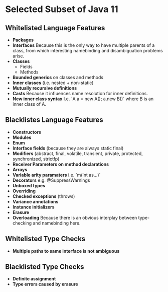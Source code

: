 * Selected Subset of Java 11
  
** Whitelisted Language Features
   
- *Packages*
- *Interfaces*
  Because this is the only way to have multiple parents of a class,
  from which interesting namebinding and disambiguation problems arise.
- *Classes*
  + Fields
  + Methods
- *Bounded generics* on classes and methods
- *Inner classes* (i.e. nested + non-static)
- *Mutually recursive definitions*
- *Casts*
  Because it influences name resolution for inner definitions.
- *New inner class syntax*
  I.e. `A a = new A(); a.new B()` where B is an inner class of A.

** Blacklistes Language Features
   
- *Constructors*
- *Modules*
- *Enum*
- *Interface fields* (because they are always static final)
- *Modifiers* (abstract, final, volatile, transient, private, protected, synchronized, strictfp)
- *Receiver Parameters on method declarations*
- *Arrays*
- *Variable arity paramaters* i.e. `m(Int as...)`
- *Decorators* e.g. @SuppressWarnings
- *Unboxed types*
- *Overriding*
- *Checked exceptions* (throws)
- *Variance annotations*
- *Instance initializers*
- *Erasure*
- *Overloading*
  Because there is an obvious interplay between type-checking and namebinding here.

** Whitelisted Type Checks

- *Multiple paths to same interface is not ambiguous*

** Blacklisted Type Checks
   
- *Definite assignment*
- *Type errors caused by erasure*

